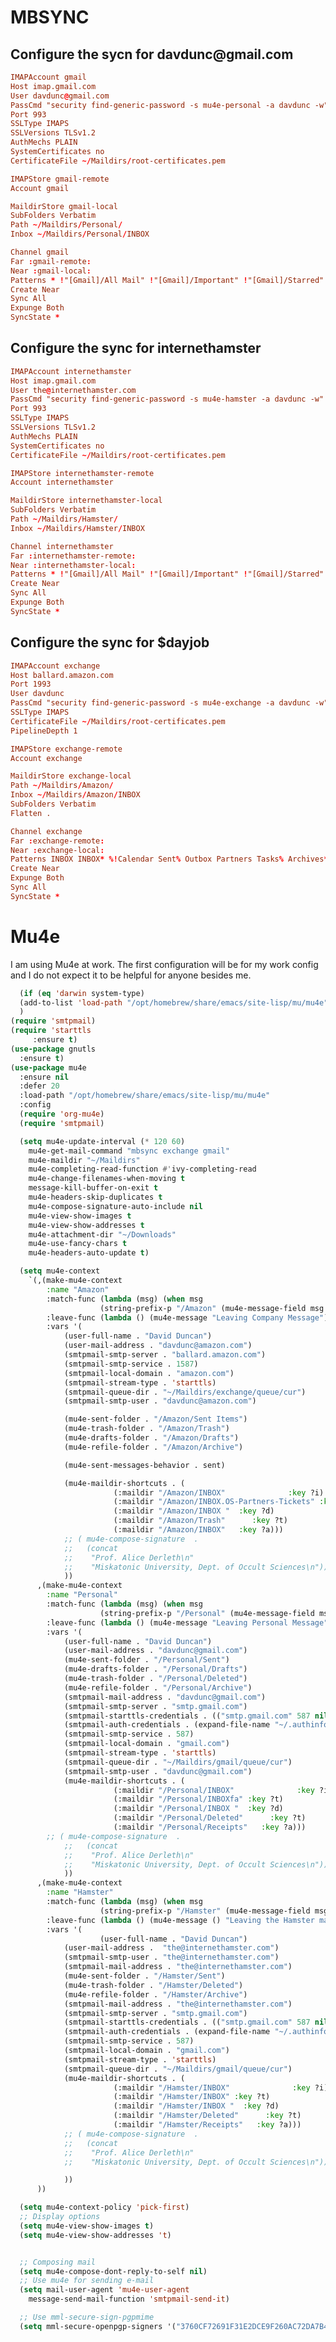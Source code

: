 * MBSYNC
** Configure the sycn for davdunc@gmail.com
#+begin_src conf :tangle ~/.mbsyncrc
  IMAPAccount gmail
  Host imap.gmail.com
  User davdunc@gmail.com
  PassCmd "security find-generic-password -s mu4e-personal -a davdunc -w"
  Port 993
  SSLType IMAPS
  SSLVersions TLSv1.2
  AuthMechs PLAIN
  SystemCertificates no
  CertificateFile ~/Maildirs/root-certificates.pem

  IMAPStore gmail-remote
  Account gmail

  MaildirStore gmail-local
  SubFolders Verbatim
  Path ~/Maildirs/Personal/
  Inbox ~/Maildirs/Personal/INBOX

  Channel gmail
  Far :gmail-remote:
  Near :gmail-local:
  Patterns * !"[Gmail]/All Mail" !"[Gmail]/Important" !"[Gmail]/Starred" !"[Gmail]/Bin"
  Create Near
  Sync All
  Expunge Both
  SyncState *

#+end_src

** Configure the sync for internethamster
#+begin_src conf :tangle ~/.mbsyncrc
  IMAPAccount internethamster
  Host imap.gmail.com
  User the@internethamster.com
  PassCmd "security find-generic-password -s mu4e-hamster -a davdunc -w"
  Port 993
  SSLType IMAPS
  SSLVersions TLSv1.2
  AuthMechs PLAIN
  SystemCertificates no
  CertificateFile ~/Maildirs/root-certificates.pem

  IMAPStore internethamster-remote
  Account internethamster

  MaildirStore internethamster-local
  SubFolders Verbatim
  Path ~/Maildirs/Hamster/
  Inbox ~/Maildirs/Hamster/INBOX

  Channel internethamster
  Far :internethamster-remote:
  Near :internethamster-local:
  Patterns * !"[Gmail]/All Mail" !"[Gmail]/Important" !"[Gmail]/Starred" !"[Gmail]/Bin"
  Create Near
  Sync All
  Expunge Both
  SyncState *

#+end_src
** Configure the sync for $dayjob
#+begin_src conf :tangle ~/.mbsyncrc
  IMAPAccount exchange
  Host ballard.amazon.com
  Port 1993
  User davdunc
  PassCmd "security find-generic-password -s mu4e-exchange -a davdunc -w"
  SSLType IMAPS
  CertificateFile ~/Maildirs/root-certificates.pem
  PipelineDepth 1

#+end_src
#+begin_src conf :tangle ~/.mbsyncrc
   IMAPStore exchange-remote
   Account exchange

#+end_src
#+begin_src conf :tangle ~/.mbsyncrc
  MaildirStore exchange-local
  Path ~/Maildirs/Amazon/
  Inbox ~/Maildirs/Amazon/INBOX
  SubFolders Verbatim
  Flatten .

#+end_src
#+begin_src conf :tangle ~/.mbsyncrc
  Channel exchange
  Far :exchange-remote:
  Near :exchange-local:
  Patterns INBOX INBOX* %!Calendar Sent% Outbox Partners Tasks% Archives* Deleted* !*.sbd !Partners
  Create Near
  Expunge Both
  Sync All
  SyncState *

#+end_src

* Mu4e
I am using Mu4e at work. The first configuration will be for my work config and I do not expect it to be helpful for anyone besides me.

#+begin_src emacs-lisp :tangle ~/.emacs.d/user_lisp/messaging.el :mkdirp t
    (if (eq 'darwin system-type)
	(add-to-list 'load-path "/opt/homebrew/share/emacs/site-lisp/mu/mu4e")
	)
  (require 'smtpmail)
  (require 'starttls
	   :ensure t)
  (use-package gnutls
    :ensure t)
  (use-package mu4e
    :ensure nil
    :defer 20
    :load-path "/opt/homebrew/share/emacs/site-lisp/mu/mu4e"
    :config
    (require 'org-mu4e)
    (require 'smtpmail)

    (setq mu4e-update-interval (* 120 60)
	  mu4e-get-mail-command "mbsync exchange gmail"
	  mu4e-maildir "~/Maildirs"
	  mu4e-completing-read-function #'ivy-completing-read
	  mu4e-change-filenames-when-moving t
	  message-kill-buffer-on-exit t
	  mu4e-headers-skip-duplicates t
	  mu4e-compose-signature-auto-include nil
	  mu4e-view-show-images t
	  mu4e-view-show-addresses t
	  mu4e-attachment-dir "~/Downloads"
	  mu4e-use-fancy-chars t
	  mu4e-headers-auto-update t)

    (setq mu4e-context
	  `(,(make-mu4e-context
	      :name "Amazon"
	      :match-func (lambda (msg) (when msg
					  (string-prefix-p "/Amazon" (mu4e-message-field msg :maildir))))
	      :leave-func (lambda () (mu4e-message "Leaving Company Message"))
	      :vars '(
		      (user-full-name . "David Duncan")
		      (user-mail-address . "davdunc@amazon.com")
		      (smtpmail-smtp-server . "ballard.amazon.com")
		      (smtpmail-smtp-service . 1587)
		      (smtpmail-local-domain . "amazon.com")
		      (smtpmail-stream-type . 'starttls)
		      (smtpmail-queue-dir . "~/Maildirs/exchange/queue/cur")
		      (smtpmail-smtp-user . "davdunc@amazon.com")

		      (mu4e-sent-folder . "/Amazon/Sent Items")
		      (mu4e-trash-folder . "/Amazon/Trash")
		      (mu4e-drafts-folder . "/Amazon/Drafts")
		      (mu4e-refile-folder . "/Amazon/Archive")

		      (mu4e-sent-messages-behavior . sent)

		      (mu4e-maildir-shortcuts . (
						 (:maildir "/Amazon/INBOX"              :key ?i)
						 (:maildir "/Amazon/INBOX.OS-Partners-Tickets" :key ?t)
						 (:maildir "/Amazon/INBOX "  :key ?d)
						 (:maildir "/Amazon/Trash"      :key ?t)
						 (:maildir "/Amazon/INBOX"   :key ?a)))
		      ;; ( mu4e-compose-signature  .
		      ;;   (concat
		      ;;    "Prof. Alice Derleth\n"
		      ;;    "Miskatonic University, Dept. of Occult Sciences\n"))
		      ))
	    ,(make-mu4e-context
	      :name "Personal"
	      :match-func (lambda (msg) (when msg
					  (string-prefix-p "/Personal" (mu4e-message-field msg :maildir))))
	      :leave-func (lambda () (mu4e-message "Leaving Personal Message"))
	      :vars '(
		      (user-full-name . "David Duncan")
		      (user-mail-address . "davdunc@gmail.com")
		      (mu4e-sent-folder . "/Personal/Sent")
		      (mu4e-drafts-folder . "/Personal/Drafts")
		      (mu4e-trash-folder . "/Personal/Deleted")
		      (mu4e-refile-folder . "/Personal/Archive")
		      (smtpmail-mail-address . "davdunc@gmail.com")
		      (smtpmail-smtp-server . "smtp.gmail.com")
		      (smtpmail-starttls-credentials . (("smtp.gmail.com" 587 nil nil)))
		      (smtpmail-auth-credentials . (expand-file-name "~/.authinfo.gpg"))
		      (smtpmail-smtp-service . 587)
		      (smtpmail-local-domain . "gmail.com")
		      (smtpmail-stream-type . 'starttls)
		      (smtpmail-queue-dir . "~/Maildirs/gmail/queue/cur")
		      (smtpmail-smtp-user . "davdunc@gmail.com")
		      (mu4e-maildir-shortcuts . (
						 (:maildir "/Personal/INBOX"              :key ?i)
						 (:maildir "/Personal/INBOXfa" :key ?t)
						 (:maildir "/Personal/INBOX "  :key ?d)
						 (:maildir "/Personal/Deleted"      :key ?t)
						 (:maildir "/Personal/Receipts"   :key ?a)))
	      ;; ( mu4e-compose-signature  .
		      ;;   (concat
		      ;;    "Prof. Alice Derleth\n"
		      ;;    "Miskatonic University, Dept. of Occult Sciences\n"))
		      ))
	    ,(make-mu4e-context
	      :name "Hamster"
	      :match-func (lambda (msg) (when msg
					  (string-prefix-p "/Hamster" (mu4e-message-field msg :maildir))))
	      :leave-func (lambda () (mu4e-message () "Leaving the Hamster mail space"))
	      :vars '(
				      (user-full-name . "David Duncan")
		      (user-mail-address .  "the@internethamster.com")
		      (smtpmail-smtp-user . "the@internethamster.com")
		      (smtpmail-mail-address . "the@internethamster.com")
		      (mu4e-sent-folder . "/Hamster/Sent")
		      (mu4e-trash-folder . "/Hamster/Deleted")
		      (mu4e-refile-folder . "/Hamster/Archive")
		      (smtpmail-mail-address . "the@internethamster.com")
		      (smtpmail-smtp-server . "smtp.gmail.com")
		      (smtpmail-starttls-credentials . (("smtp.gmail.com" 587 nil nil)))
		      (smtpmail-auth-credentials . (expand-file-name "~/.authinfo.gpg"))
		      (smtpmail-smtp-service . 587)
		      (smtpmail-local-domain . "gmail.com")
		      (smtpmail-stream-type . 'starttls)
		      (smtpmail-queue-dir . "~/Maildirs/gmail/queue/cur")
		      (mu4e-maildir-shortcuts . (
						 (:maildir "/Hamster/INBOX"              :key ?i)
						 (:maildir "/Hamster/INBOX" :key ?t)
						 (:maildir "/Hamster/INBOX "  :key ?d)
						 (:maildir "/Hamster/Deleted"      :key ?t)
						 (:maildir "/Hamster/Receipts"   :key ?a)))
		      ;; ( mu4e-compose-signature  .
		      ;;   (concat
		      ;;    "Prof. Alice Derleth\n"
		      ;;    "Miskatonic University, Dept. of Occult Sciences\n"))

		      ))
	    ))

    (setq mu4e-context-policy 'pick-first)
    ;; Display options
    (setq mu4e-view-show-images t)
    (setq mu4e-view-show-addresses 't)


    ;; Composing mail
    (setq mu4e-compose-dont-reply-to-self nil)
    ;; Use mu4e for sending e-mail
    (setq mail-user-agent 'mu4e-user-agent
	  message-send-mail-function 'smtpmail-send-it)

    ;; Use mml-secure-sign-pgpmime
    (setq mml-secure-openpgp-signers '("3760CF72691F31E2DCE9F260AC72DA7B40B20EFF")))
#+end_src
